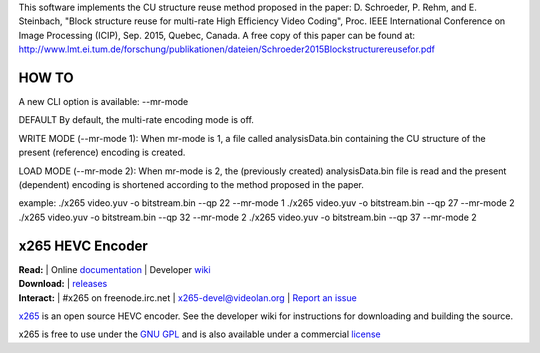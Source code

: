 This software implements the CU structure reuse method proposed in the paper: D. Schroeder, P. Rehm, and E. Steinbach, "Block structure reuse for multi-rate High Efficiency Video Coding", Proc. IEEE International Conference on Image Processing (ICIP), Sep. 2015, Quebec, Canada. A free copy of this paper can be found at: http://www.lmt.ei.tum.de/forschung/publikationen/dateien/Schroeder2015Blockstructurereusefor.pdf


====================================================
HOW TO
====================================================

A new CLI option is available: --mr-mode

DEFAULT
By default, the multi-rate encoding mode is off.

WRITE MODE (--mr-mode 1):
When mr-mode is 1, a file called analysisData.bin containing the CU structure of the present (reference) encoding is created.

LOAD MODE (--mr-mode 2):
When mr-mode is 2, the (previously created) analysisData.bin file is read and the present (dependent) encoding is shortened according to the method proposed in the paper.

example:
./x265 video.yuv -o bitstream.bin --qp 22 --mr-mode 1
./x265 video.yuv -o bitstream.bin --qp 27 --mr-mode 2
./x265 video.yuv -o bitstream.bin --qp 32 --mr-mode 2
./x265 video.yuv -o bitstream.bin --qp 37 --mr-mode 2



=================
x265 HEVC Encoder
=================

| **Read:** | Online `documentation <http://x265.readthedocs.org/en/default/>`_ | Developer `wiki <http://bitbucket.org/multicoreware/x265/wiki/>`_
| **Download:** | `releases <http://ftp.videolan.org/pub/videolan/x265/>`_ 
| **Interact:** | #x265 on freenode.irc.net | `x265-devel@videolan.org <http://mailman.videolan.org/listinfo/x265-devel>`_ | `Report an issue <https://bitbucket.org/multicoreware/x265/issues?status=new&status=open>`_

`x265 <https://www.videolan.org/developers/x265.html>`_ is an open
source HEVC encoder. See the developer wiki for instructions for
downloading and building the source.

x265 is free to use under the `GNU GPL <http://www.gnu.org/licenses/gpl-2.0.html>`_ 
and is also available under a commercial `license <http://x265.org>`_ 
